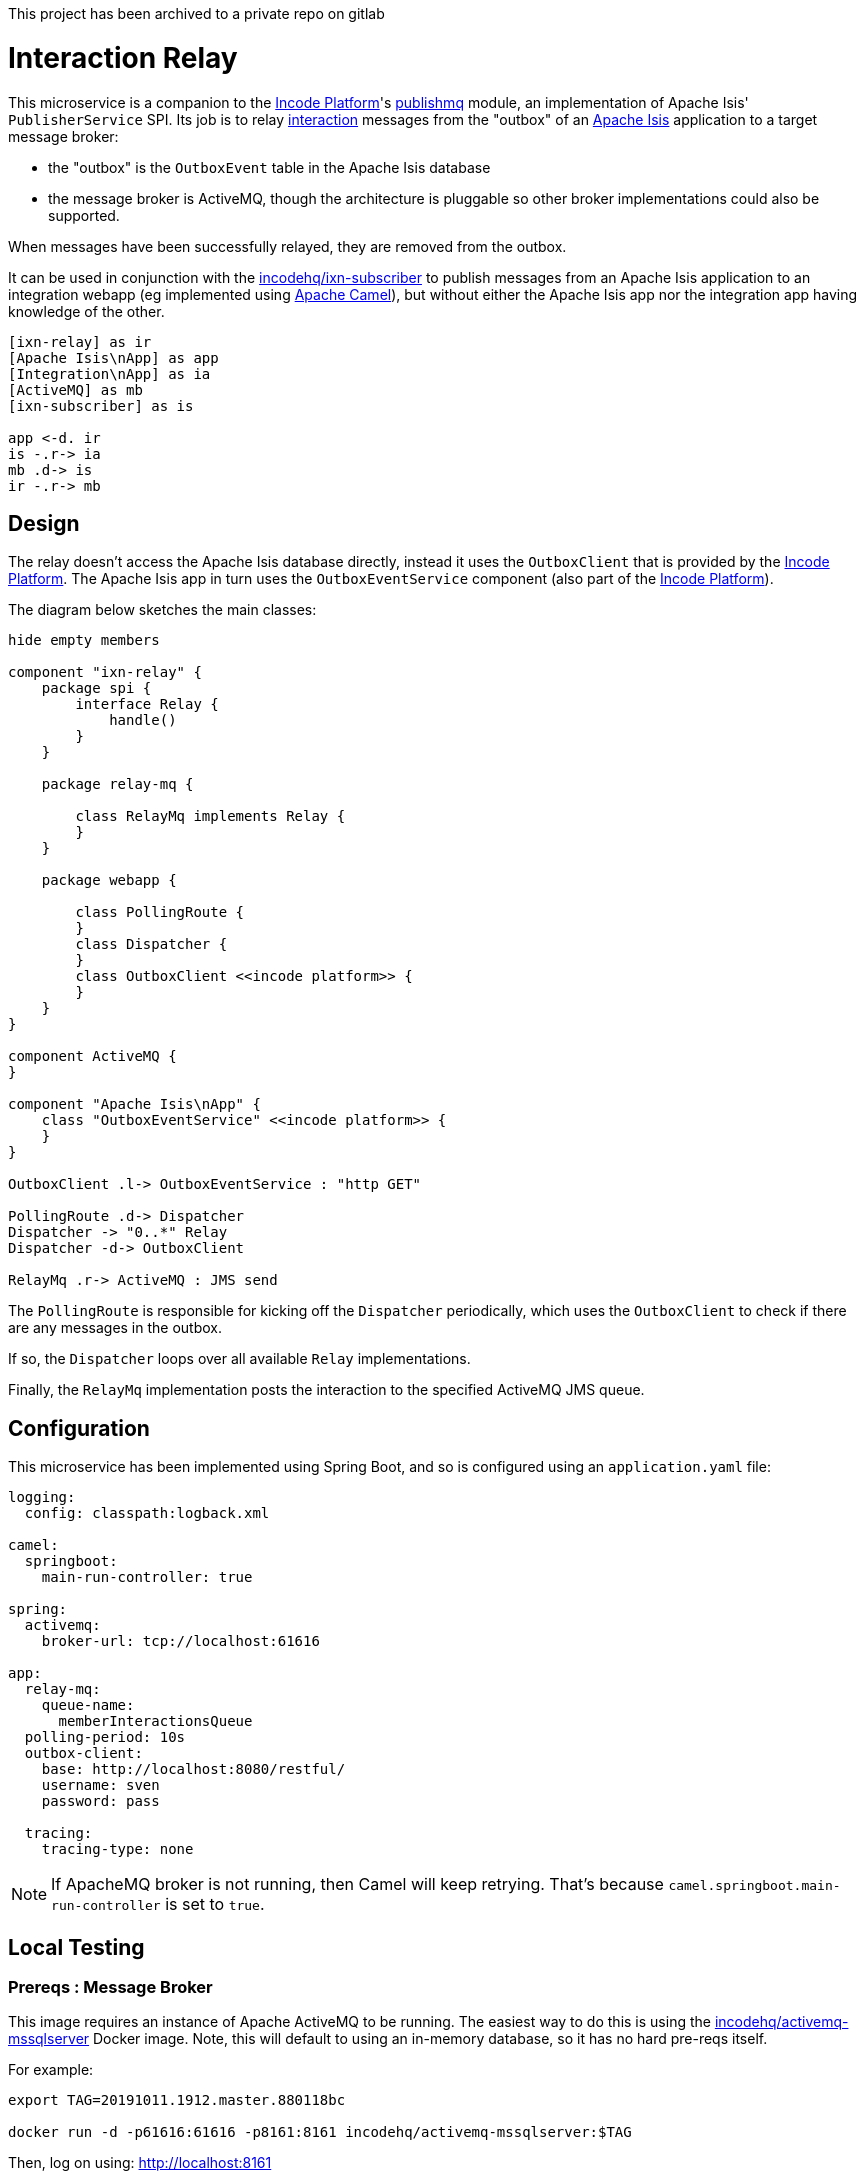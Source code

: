 This project has been archived to a private repo on gitlab

= Interaction Relay
:toc:

This microservice is a companion to the link:http://platform.incode.org[Incode Platform]'s link:https://github.com/incodehq/incode-platform/tree/master/modules/spi/publishmq[publishmq] module, an implementation of Apache Isis' `PublisherService` SPI.
Its job is to relay link:http://isis.apache.org/schema/ixn/ixn.xsd[interaction] messages from the "outbox" of an link:https://isis.apache.org[Apache Isis] application to a target message broker:

* the "outbox" is the `OutboxEvent` table in the Apache Isis database

* the message broker is ActiveMQ, though the architecture is pluggable so other broker implementations could also be supported.

When messages have been successfully relayed, they are removed from the outbox.

It can be used in conjunction with the link:https://github.com/incodehq/ixn-relay[incodehq/ixn-subscriber] to publish messages from an Apache Isis application to an integration webapp (eg implemented using https://camel.apache.org[Apache Camel]), but without either the Apache Isis app nor the integration app having knowledge of the other.

[plantuml]
----
[ixn-relay] as ir
[Apache Isis\nApp] as app
[Integration\nApp] as ia
[ActiveMQ] as mb
[ixn-subscriber] as is

app <-d. ir
is -.r-> ia
mb .d-> is
ir -.r-> mb
----

== Design

The relay doesn't access the Apache Isis database directly, instead it uses the `OutboxClient` that is provided by the https://platform.incode.org[Incode Platform].
The Apache Isis app in turn uses the `OutboxEventService` component (also part of the https://platform.incode.org[Incode Platform]).

The diagram below sketches the main classes:

[plantuml]
----
hide empty members

component "ixn-relay" {
    package spi {
        interface Relay {
            handle()
        }
    }

    package relay-mq {

        class RelayMq implements Relay {
        }
    }

    package webapp {

        class PollingRoute {
        }
        class Dispatcher {
        }
        class OutboxClient <<incode platform>> {
        }
    }
}

component ActiveMQ {
}

component "Apache Isis\nApp" {
    class "OutboxEventService" <<incode platform>> {
    }
}

OutboxClient .l-> OutboxEventService : "http GET"

PollingRoute .d-> Dispatcher
Dispatcher -> "0..*" Relay
Dispatcher -d-> OutboxClient

RelayMq .r-> ActiveMQ : JMS send
----

The `PollingRoute` is responsible for kicking off the `Dispatcher` periodically, which uses the `OutboxClient` to check if there are any messages in the outbox.

If so, the `Dispatcher` loops over all available `Relay` implementations.

Finally, the `RelayMq` implementation posts the interaction to the specified ActiveMQ JMS queue.



== Configuration

This microservice has been implemented using Spring Boot, and so is configured using an `application.yaml` file:

[source.yaml]
----
logging:
  config: classpath:logback.xml

camel:
  springboot:
    main-run-controller: true

spring:
  activemq:
    broker-url: tcp://localhost:61616

app:
  relay-mq:
    queue-name:
      memberInteractionsQueue
  polling-period: 10s
  outbox-client:
    base: http://localhost:8080/restful/
    username: sven
    password: pass

  tracing:
    tracing-type: none
----

[NOTE]
====
If ApacheMQ broker is not running, then Camel will keep retrying.
That's because `camel.springboot.main-run-controller` is set to `true`.
====




== Local Testing

=== Prereqs : Message Broker

This image requires an instance of Apache ActiveMQ to be running.
The easiest way to do this is using the link:https://cloud.docker.com/u/incodehq/repository/docker/incodehq/activemq-mssqlserver/tags[incodehq/activemq-mssqlserver] Docker image.
Note, this will default to using an in-memory database, so it has no hard pre-reqs itself.

For example:

[source,bash]
----
export TAG=20191011.1912.master.880118bc

docker run -d -p61616:61616 -p8161:8161 incodehq/activemq-mssqlserver:$TAG
----

Then, log on using: link:http://localhost:8161[]

=== How to run the example

The configuration file above shows Camel configured to connect to a remote broker (`tcp://localhost:61616`).

To run, just use maven:

[source,bash]
----
mvn -pl webapp spring-boot:run
----


== Docker

A Docker image of this app is available at https://hub.docker.com/r/incodehq/ixn-relay[Docker hub].

To allow configuration to be easily externalized, the image expects a `/run/secrets` directory to exist, and switches to and then runs the application in that directory.
Spring Boot will then link:https://docs.spring.io/spring-boot/docs/current/reference/html/boot-features-external-config.html#boot-features-external-config-application-property-files[automatically pick up] that configuration and use it.

Typically therefore all that is required is to define an `application.yaml` or `application.properties` file as a secret.
If the secret filename has a prefix, as may be the case for Docker swarm namespacing, (eg `foo.bar.application.yaml`) then a symbolic link (eg `application.yaml`) will be automatically created to the secret filename.

